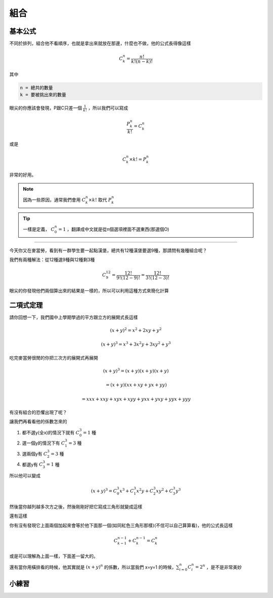 組合
========

基本公式 
--------------

不同於排列，組合他不看順序，也就是拿出來就放在那邊，什麼也不做，他的公式長得像這樣

.. math::
    C^{n}_{k} = \frac{n!}{k!(n-k)!}

其中

.. code-block:: text

    n = 總共的數量
    k = 要被挑出來的數量

眼尖的你應該會發現，P跟C只差一個 :math:`\frac{1}{k!}` ，所以我們可以寫成

.. math::
    \frac{P^{n}_{k}}{k!} = C^{n}_{k}

或是

.. math::
    C^{n}_{k} \times k! = P_{k}^{n}

非常的好用。

.. note::
    因為一些原因，通常我們會用 :math:`C^{n}_{k} \times k!` 取代 :math:`P^{n}_{k}`

.. tip::
    一樣是定義， :math:`C^{n}_{0} = 1` ，翻譯成中文就是從n個選項裡面不選東西(那選個O)

----

今天你又在麥當勞，看到有一群學生要一起點漢堡，總共有12種漢堡要選9種，那請問有幾種組合呢？

我們有兩種解法：從12種選9種與12種剩3種

.. math::
    C^{12}_{9} = \frac{12!}{9!(12-9)!} = \frac{12!}{3!(12-3)!}

眼尖的你發現他們兩個算出來的結果是一樣的，所以可以利用這種方式來簡化計算

二項式定理
--------------

請你回想一下，我們國中上學期學過的平方跟立方的展開式長這樣

.. math::
    (x+y)^2 = x^2 + 2xy + y^2

.. math::
    (x+y)^3 = x^3 + 3x^2y+3xy^2 + y^3

吃完麥當勞很閒的你把三次方的展開式再展開

.. math::
    (x+y)^3 = (x+y)(x+y)(x+y) 

.. math::
            = (x+y)(xx+xy+yx+yy) 

.. math::
            = xxx + xxy + xyx + xyy + yxx + yxy + yyx + yyy

有沒有組合的恐懼出現了呢？

讓我們再看看他的係數怎來的

1. 都不選y(全x)的情況下就有 :math:`C^{3}_{0} = 1` 種
2. 選一個y的情況下有 :math:`C^{3}_{1} = 3` 種
3. 選兩個y有 :math:`C^{3}_{2} = 3` 種
4. 都選y有 :math:`C^{3}_{3} = 1` 種

所以他可以變成

.. math::
    (x+y)^3 = C^{3}_{0} x^3 + C^{3}_{1} x^2y + C^{3}_{2} xy^2 + C^{3}_{3} y^3

然後當你越列越多次方之後，然後剛剛好把它寫成三角形就變成這樣

.. image:: https://www.ntsec.edu.tw/UserFiles/image/61-6_12_fig1.gif
    :align: center
    :width: 80%

還有這樣

.. image:: https://blog.jayinnn.dev/image/Pascaltrianglewithc.png
    :align: center

你有沒有發現它上面兩個加起來會等於他下面那一個(如同紅色三角形那樣)(不信可以自己算算看)，他的公式長這樣

.. math::
    C^{n-1}_{k-1} + C^{n-1}_{k} = C^n_k

或是可以理解為上面一樣，下面差一留大的。

還有當你用橫排看的時候，他其實就是 :math:`(x+y)^n` 的係數，所以當我們 x=y=1 的時候，:math:`\sum_{i=0}^{n} C^{n}_{i} = 2^n` ，是不是非常美妙

小練習
----------

